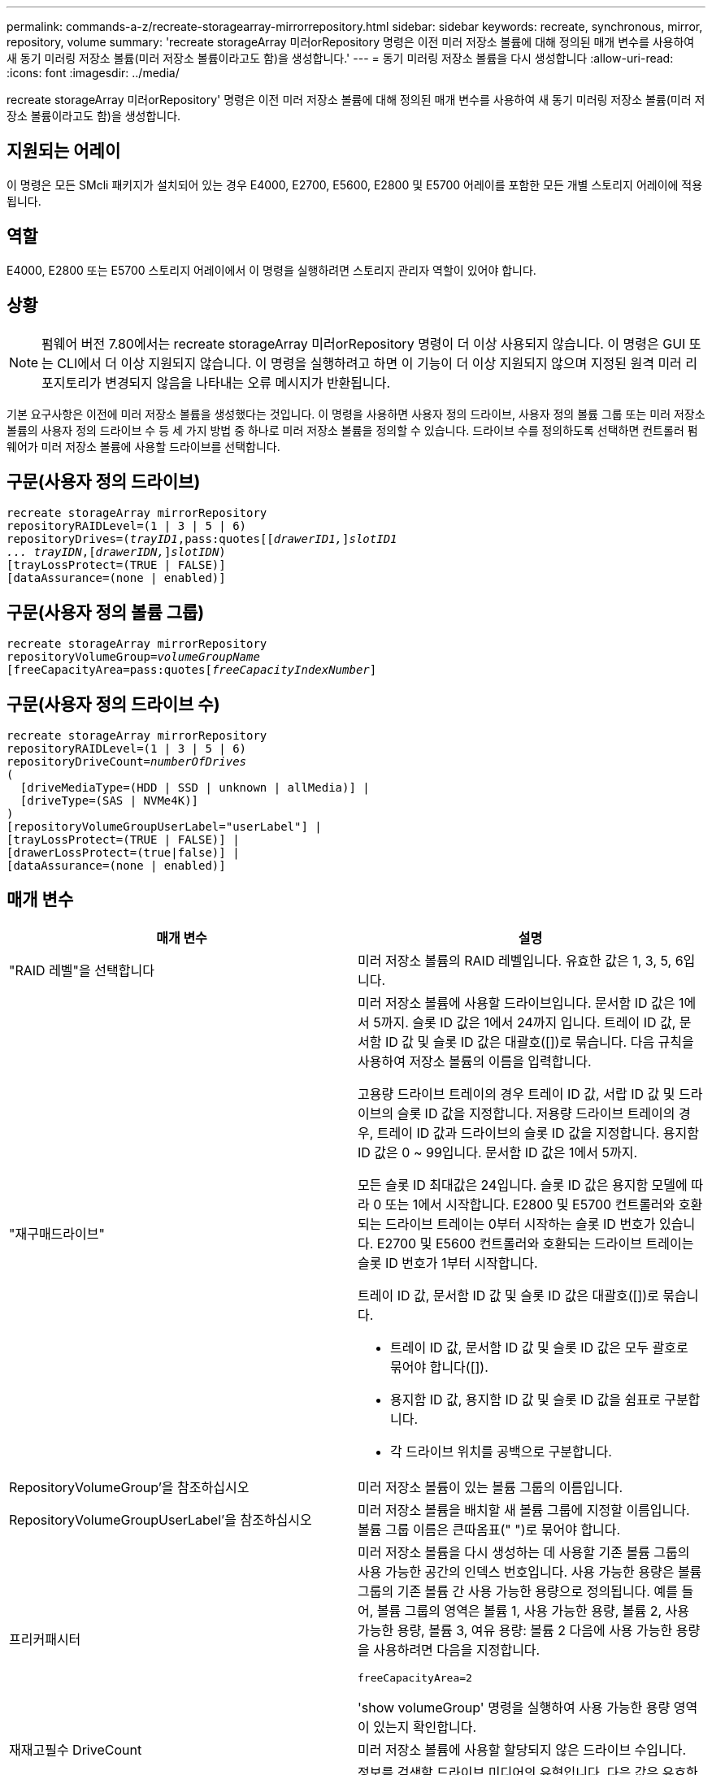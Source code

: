 ---
permalink: commands-a-z/recreate-storagearray-mirrorrepository.html 
sidebar: sidebar 
keywords: recreate, synchronous, mirror, repository, volume 
summary: 'recreate storageArray 미러orRepository 명령은 이전 미러 저장소 볼륨에 대해 정의된 매개 변수를 사용하여 새 동기 미러링 저장소 볼륨(미러 저장소 볼륨이라고도 함)을 생성합니다.' 
---
= 동기 미러링 저장소 볼륨을 다시 생성합니다
:allow-uri-read: 
:icons: font
:imagesdir: ../media/


[role="lead"]
recreate storageArray 미러orRepository' 명령은 이전 미러 저장소 볼륨에 대해 정의된 매개 변수를 사용하여 새 동기 미러링 저장소 볼륨(미러 저장소 볼륨이라고도 함)을 생성합니다.



== 지원되는 어레이

이 명령은 모든 SMcli 패키지가 설치되어 있는 경우 E4000, E2700, E5600, E2800 및 E5700 어레이를 포함한 모든 개별 스토리지 어레이에 적용됩니다.



== 역할

E4000, E2800 또는 E5700 스토리지 어레이에서 이 명령을 실행하려면 스토리지 관리자 역할이 있어야 합니다.



== 상황

[NOTE]
====
펌웨어 버전 7.80에서는 recreate storageArray 미러orRepository 명령이 더 이상 사용되지 않습니다. 이 명령은 GUI 또는 CLI에서 더 이상 지원되지 않습니다. 이 명령을 실행하려고 하면 이 기능이 더 이상 지원되지 않으며 지정된 원격 미러 리포지토리가 변경되지 않음을 나타내는 오류 메시지가 반환됩니다.

====
기본 요구사항은 이전에 미러 저장소 볼륨을 생성했다는 것입니다. 이 명령을 사용하면 사용자 정의 드라이브, 사용자 정의 볼륨 그룹 또는 미러 저장소 볼륨의 사용자 정의 드라이브 수 등 세 가지 방법 중 하나로 미러 저장소 볼륨을 정의할 수 있습니다. 드라이브 수를 정의하도록 선택하면 컨트롤러 펌웨어가 미러 저장소 볼륨에 사용할 드라이브를 선택합니다.



== 구문(사용자 정의 드라이브)

[source, cli, subs="+macros"]
----
recreate storageArray mirrorRepository
repositoryRAIDLevel=(1 | 3 | 5 | 6)
repositoryDrives=pass:quotes[(_trayID1_,pass:quotes[[_drawerID1,_]]pass:quotes[_slotID1
... trayIDN_],pass:quotes[[_drawerIDN,_]]pass:quotes[_slotIDN_])
[trayLossProtect=(TRUE | FALSE)]
[dataAssurance=(none | enabled)]
----


== 구문(사용자 정의 볼륨 그룹)

[source, cli, subs="+macros"]
----
recreate storageArray mirrorRepository
repositoryVolumeGroup=pass:quotes[_volumeGroupName_
[freeCapacityArea=pass:quotes[_freeCapacityIndexNumber_]]
----


== 구문(사용자 정의 드라이브 수)

[source, cli, subs="+macros"]
----
recreate storageArray mirrorRepository
repositoryRAIDLevel=(1 | 3 | 5 | 6)
repositoryDriveCount=pass:quotes[_numberOfDrives_]
(
  [driveMediaType=(HDD | SSD | unknown | allMedia)] |
  [driveType=(SAS | NVMe4K)]
)
[repositoryVolumeGroupUserLabel="userLabel"] |
[trayLossProtect=(TRUE | FALSE)] |
[drawerLossProtect=(true|false)] |
[dataAssurance=(none | enabled)]
----


== 매개 변수

|===
| 매개 변수 | 설명 


 a| 
"RAID 레벨"을 선택합니다
 a| 
미러 저장소 볼륨의 RAID 레벨입니다. 유효한 값은 1, 3, 5, 6입니다.



 a| 
"재구매드라이브"
 a| 
미러 저장소 볼륨에 사용할 드라이브입니다. 문서함 ID 값은 1에서 5까지. 슬롯 ID 값은 1에서 24까지 입니다. 트레이 ID 값, 문서함 ID 값 및 슬롯 ID 값은 대괄호([])로 묶습니다. 다음 규칙을 사용하여 저장소 볼륨의 이름을 입력합니다.

고용량 드라이브 트레이의 경우 트레이 ID 값, 서랍 ID 값 및 드라이브의 슬롯 ID 값을 지정합니다. 저용량 드라이브 트레이의 경우, 트레이 ID 값과 드라이브의 슬롯 ID 값을 지정합니다. 용지함 ID 값은 0 ~ 99입니다. 문서함 ID 값은 1에서 5까지.

모든 슬롯 ID 최대값은 24입니다. 슬롯 ID 값은 용지함 모델에 따라 0 또는 1에서 시작합니다. E2800 및 E5700 컨트롤러와 호환되는 드라이브 트레이는 0부터 시작하는 슬롯 ID 번호가 있습니다. E2700 및 E5600 컨트롤러와 호환되는 드라이브 트레이는 슬롯 ID 번호가 1부터 시작합니다.

트레이 ID 값, 문서함 ID 값 및 슬롯 ID 값은 대괄호([])로 묶습니다.

* 트레이 ID 값, 문서함 ID 값 및 슬롯 ID 값은 모두 괄호로 묶어야 합니다([]).
* 용지함 ID 값, 용지함 ID 값 및 슬롯 ID 값을 쉼표로 구분합니다.
* 각 드라이브 위치를 공백으로 구분합니다.




 a| 
RepositoryVolumeGroup'을 참조하십시오
 a| 
미러 저장소 볼륨이 있는 볼륨 그룹의 이름입니다.



 a| 
RepositoryVolumeGroupUserLabel'을 참조하십시오
 a| 
미러 저장소 볼륨을 배치할 새 볼륨 그룹에 지정할 이름입니다. 볼륨 그룹 이름은 큰따옴표(" ")로 묶어야 합니다.



 a| 
프리커패시터
 a| 
미러 저장소 볼륨을 다시 생성하는 데 사용할 기존 볼륨 그룹의 사용 가능한 공간의 인덱스 번호입니다. 사용 가능한 용량은 볼륨 그룹의 기존 볼륨 간 사용 가능한 용량으로 정의됩니다. 예를 들어, 볼륨 그룹의 영역은 볼륨 1, 사용 가능한 용량, 볼륨 2, 사용 가능한 용량, 볼륨 3, 여유 용량: 볼륨 2 다음에 사용 가능한 용량을 사용하려면 다음을 지정합니다.

[listing]
----
freeCapacityArea=2
----
'show volumeGroup' 명령을 실행하여 사용 가능한 용량 영역이 있는지 확인합니다.



 a| 
재재고필수 DriveCount
 a| 
미러 저장소 볼륨에 사용할 할당되지 않은 드라이브 수입니다.



 a| 
"MediaType"입니다
 a| 
정보를 검색할 드라이브 미디어의 유형입니다. 다음 값은 유효한 드라이브 미디어 유형입니다.

* HDD는 드라이브 트레이에 하드 디스크 드라이브가 있음을 나타냅니다
* SSD는 드라이브 트레이에 솔리드 스테이트 디스크가 있음을 나타냅니다
* "알 수 없음"은 드라이브 트레이에 있는 드라이브 미디어의 유형을 확실히 알 수 있음을 나타냅니다
* allMedia는 드라이브 트레이에 모든 유형의 미디어가 있음을 나타냅니다




 a| 
'driveType'입니다
 a| 
미러 저장소 볼륨에 사용할 드라이브 유형입니다. 드라이브 유형을 혼합할 수 없습니다.

스토리지 배열에 둘 이상의 드라이브 유형이 있는 경우 이 매개변수를 사용해야 합니다.

유효한 드라이브 유형은 다음과 같습니다.

* 'AS'입니다
* '아메네4K'


드라이브 유형을 지정하지 않으면 명령이 기본적으로 모든 유형으로 설정됩니다.



 a| 
트레이무손실
 a| 
미러 저장소 볼륨을 생성할 때 트레이 손실 보호를 적용하는 설정입니다. 트레이 손실 방지를 적용하려면 이 매개변수를 "참"으로 설정하십시오. 기본값은 'false'입니다.



 a| 
"손실 방지"를 선택합니다
 a| 
미러 저장소 볼륨을 생성할 때 문서함 손실 보호를 적용하는 설정입니다. 문서함 손실 보호를 적용하려면 이 매개변수를 "참"으로 설정합니다. 기본값은 'false'입니다.

|===


== 참고

미러 저장소 볼륨의 저장소 공간 값을 너무 작게 입력하면 컨트롤러 펌웨어가 오류 메시지를 반환하여 미러 저장소 볼륨에 필요한 공간의 크기를 표시합니다. 명령이 미러 저장소 볼륨을 변경하려고 시도하지 않습니다. 미러 저장소 볼륨의 저장소 공간 값에 대한 오류 메시지의 값을 사용하여 명령을 다시 입력할 수 있습니다.

"재가용 드라이브" 매개변수는 고용량 드라이브 트레이와 저용량 드라이브 트레이를 모두 지원합니다. 고용량 드라이브 트레이에는 드라이브를 보관하는 서랍이 있습니다. 드로어는 드라이브 트레이에서 밀어 드라이브에 액세스할 수 있도록 합니다. 저용량 드라이브 트레이에는 서랍이 없습니다. 고용량 드라이브 트레이의 경우 드라이브 트레이의 ID, 드로어의 ID 및 드라이브가 상주하는 슬롯의 ID를 지정해야 합니다. 저용량 드라이브 트레이의 경우 드라이브 트레이의 ID와 드라이브가 있는 슬롯의 ID만 지정하면 됩니다. 저용량 드라이브 트레이의 경우 드라이브 트레이 ID를 지정하고 드로어의 ID를 0으로 설정한 다음 드라이브가 상주하는 슬롯의 ID를 지정하는 방법도 있습니다.

드라이브를 할당할 때 'trayLossProtect' 매개변수를 'true'로 설정하고 하나의 트레이에서 드라이브를 두 개 이상 선택한 경우 스토리지 배열이 오류를 반환합니다. 'trayLossProtect' 매개 변수를 'false'로 설정하면 스토리지 배열이 작업을 수행하지만 생성한 미러 저장소 볼륨에 트레이 손실 보호가 적용되지 않을 수 있습니다.

컨트롤러 펌웨어가 드라이브를 할당할 때 "trayLossProtect" 매개변수를 "true"로 설정하면 컨트롤러 펌웨어가 트레이 손실 방지를 갖는 새 미러 저장소 볼륨을 초래하는 드라이브를 제공할 수 없는 경우 스토리지 배열이 오류를 반환합니다. 트레이 손실 방지 매개변수를 false로 설정하면 미러 저장소 볼륨에 트레이 손실 방지 기능이 없는 경우에도 스토리지 어레이가 작업을 수행합니다.



== 데이터 무결성 관리

DA(Data Assurance) 기능은 전체 스토리지 시스템에서 데이터 무결성을 향상시킵니다. DA를 사용하면 호스트와 드라이브 간에 데이터가 이동할 때 발생할 수 있는 오류를 스토리지 시스템에서 확인할 수 있습니다. 이 기능을 활성화하면 스토리지 배열은 볼륨의 각 데이터 블록에 오류 검사 코드(순환 중복 검사 또는 CRC라고도 함)를 추가합니다. 데이터 블록이 이동된 후 스토리지 배열은 이러한 CRC 코드를 사용하여 전송 중에 오류가 발생했는지 확인합니다. 잠재적으로 손상된 데이터는 디스크에 기록되거나 호스트에 반환되지 않습니다.

DA 기능을 사용하려면 DA를 지원하는 드라이브만 포함된 풀 또는 볼륨 그룹으로 시작하십시오. 그런 다음 DA 가능 볼륨을 생성합니다. 마지막으로 DA를 지원하는 I/O 인터페이스를 사용하여 이러한 DA 지원 볼륨을 호스트에 매핑합니다. DA를 지원하는 I/O 인터페이스로는 InfiniBand를 통한 파이버 채널, SAS 및 iSER(RDMA/IB용 iSCSI 확장) 등이 있습니다. DA는 이더넷을 통한 iSCSI 또는 InfiniBand를 통한 SRP에서 지원되지 않습니다.

[NOTE]
====
모든 드라이브가 DA를 지원할 수 있는 경우, DATaAssurance 매개 변수를 "enabled"로 설정한 다음 특정 작업에 DA를 사용할 수 있습니다. 예를 들어, DA 지원 드라이브를 포함하는 볼륨 그룹을 생성한 다음 해당 볼륨 그룹 내에서 DA 지원 볼륨을 생성할 수 있습니다. DA 지원 볼륨을 사용하는 다른 작업에는 DA 기능을 지원하는 옵션이 있습니다.

====
"ataAssurance" 매개 변수를 "Enabled"로 설정하면 볼륨 후보에 대한 데이터 보증 가능 드라이브만 고려되며, 그렇지 않으면 데이터 보증 가능 드라이브와 비 데이터 보증 가능 드라이브가 모두 고려됩니다. 데이터 보증 드라이브만 사용할 수 있는 경우 활성화된 데이터 보증 드라이브를 사용하여 새 볼륨 그룹이 생성됩니다.



== 최소 펌웨어 레벨입니다

6.10

7.10은 RAID 레벨 6 기능을 추가합니다

7.75는 '다카Assurance' 파라미터를 추가합니다.

8.60은 'drivMediaType', 'RepositoryVolumeGroupUserLabel' 및 'wrawerLossProtect' 매개 변수를 추가합니다.
